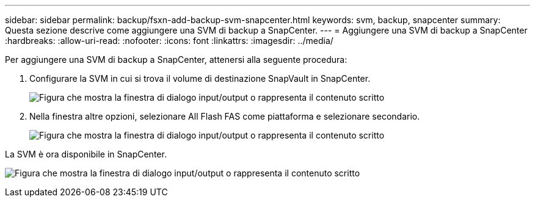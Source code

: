 ---
sidebar: sidebar 
permalink: backup/fsxn-add-backup-svm-snapcenter.html 
keywords: svm, backup, snapcenter 
summary: Questa sezione descrive come aggiungere una SVM di backup a SnapCenter. 
---
= Aggiungere una SVM di backup a SnapCenter
:hardbreaks:
:allow-uri-read: 
:nofooter: 
:icons: font
:linkattrs: 
:imagesdir: ../media/


[role="lead"]
Per aggiungere una SVM di backup a SnapCenter, attenersi alla seguente procedura:

. Configurare la SVM in cui si trova il volume di destinazione SnapVault in SnapCenter.
+
image:amazon-fsx-image76.png["Figura che mostra la finestra di dialogo input/output o rappresenta il contenuto scritto"]

. Nella finestra altre opzioni, selezionare All Flash FAS come piattaforma e selezionare secondario.
+
image:amazon-fsx-image77.png["Figura che mostra la finestra di dialogo input/output o rappresenta il contenuto scritto"]



La SVM è ora disponibile in SnapCenter.

image:amazon-fsx-image78.png["Figura che mostra la finestra di dialogo input/output o rappresenta il contenuto scritto"]
